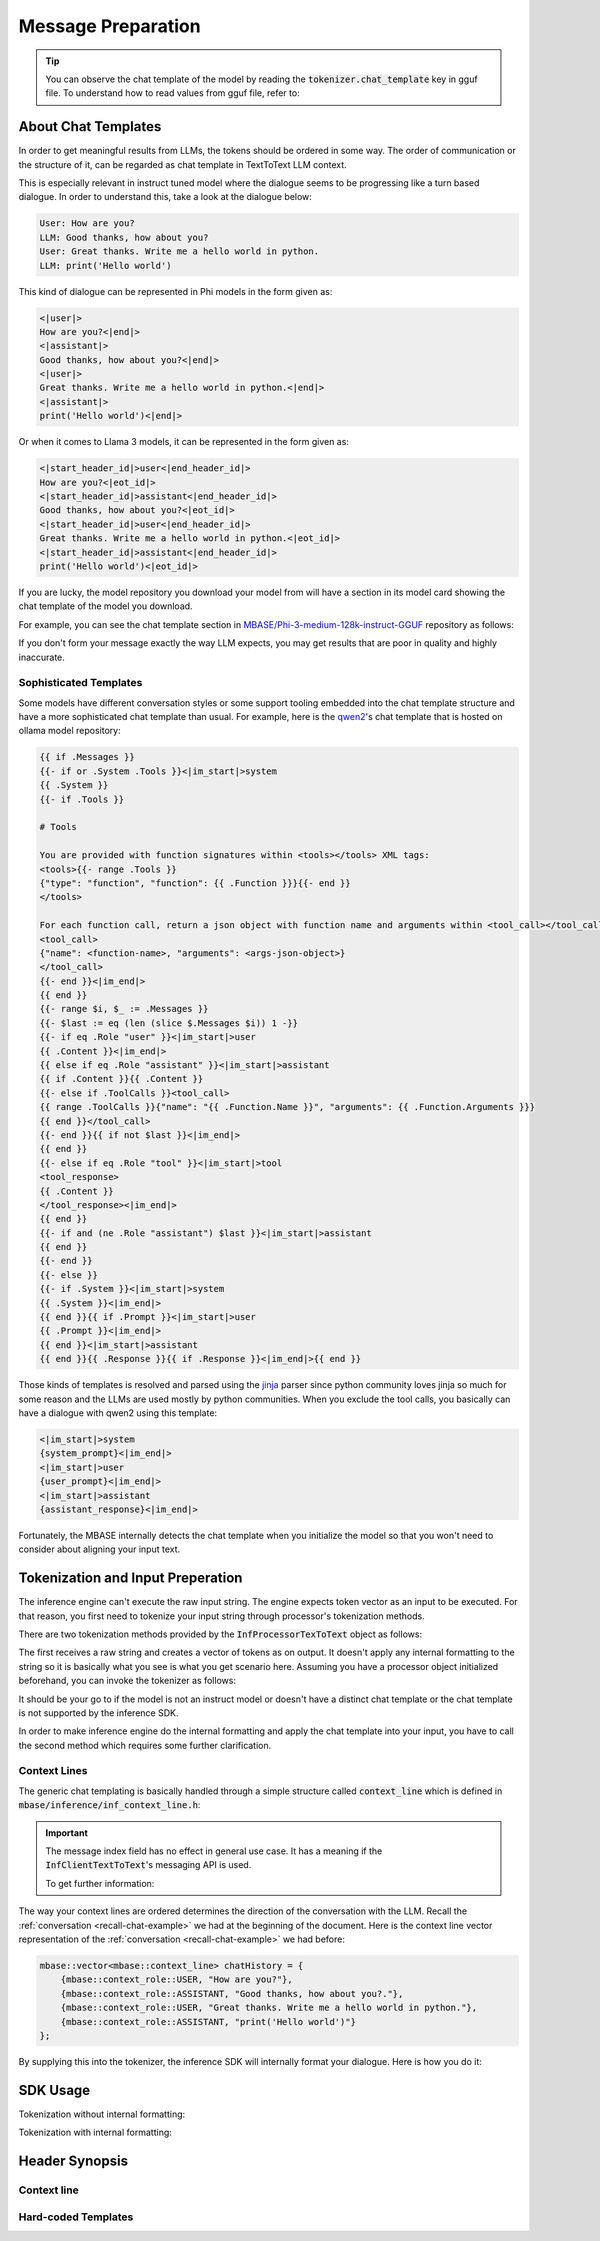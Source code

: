 ===================
Message Preparation
===================

.. _recall-chat-example:

.. tip::

    You can observe the chat template of the model by reading the :code:`tokenizer.chat_template` key
    in gguf file. To understand how to read values from gguf file, refer to: 

--------------------
About Chat Templates
--------------------

In order to get meaningful results from LLMs, the tokens should be ordered in some way.
The order of communication or the structure of it, can be regarded as chat template in TextToText LLM context.

This is especially relevant in instruct tuned model where the dialogue seems to be progressing like a
turn based dialogue. In order to understand this, take a look at the dialogue below:

.. code-block::

    User: How are you?
    LLM: Good thanks, how about you?
    User: Great thanks. Write me a hello world in python.
    LLM: print('Hello world')

This kind of dialogue can be represented in Phi models in the form given as:

.. code-block::

    <|user|>
    How are you?<|end|>
    <|assistant|>
    Good thanks, how about you?<|end|>
    <|user|>
    Great thanks. Write me a hello world in python.<|end|>
    <|assistant|>
    print('Hello world')<|end|>

Or when it comes to Llama 3 models, it can be represented in the form given as:

.. code-block::

    <|start_header_id|>user<|end_header_id|>
    How are you?<|eot_id|>
    <|start_header_id|>assistant<|end_header_id|>
    Good thanks, how about you?<|eot_id|>
    <|start_header_id|>user<|end_header_id|>
    Great thanks. Write me a hello world in python.<|eot_id|>
    <|start_header_id|>assistant<|end_header_id|>
    print('Hello world')<|eot_id|>

If you are lucky, the model repository you download your model from will have a section in its
model card showing the chat template of the model you download.

For example, you can see the chat template section in `MBASE/Phi-3-medium-128k-instruct-GGUF <https://huggingface.co/MBASE/Phi-3-medium-128k-instruct-GGUF>`_
repository as follows:

.. image:: images/chat_template_ex1.png
    :align: center

If you don't form your message exactly the way LLM expects, you may get results that are poor in quality
and highly inaccurate.

^^^^^^^^^^^^^^^^^^^^^^^
Sophisticated Templates
^^^^^^^^^^^^^^^^^^^^^^^

Some models have different conversation styles or some support tooling embedded into the chat template structure
and have a more sophisticated chat template than usual. For example, here is the `qwen2 <https://ollama.com/library/qwen2>`_'s chat template that is hosted on
ollama model repository:

.. code-block::

    {{ if .Messages }}
    {{- if or .System .Tools }}<|im_start|>system
    {{ .System }}
    {{- if .Tools }}

    # Tools

    You are provided with function signatures within <tools></tools> XML tags:
    <tools>{{- range .Tools }}
    {"type": "function", "function": {{ .Function }}}{{- end }}
    </tools>

    For each function call, return a json object with function name and arguments within <tool_call></tool_call> XML tags:
    <tool_call>
    {"name": <function-name>, "arguments": <args-json-object>}
    </tool_call>
    {{- end }}<|im_end|>
    {{ end }}
    {{- range $i, $_ := .Messages }}
    {{- $last := eq (len (slice $.Messages $i)) 1 -}}
    {{- if eq .Role "user" }}<|im_start|>user
    {{ .Content }}<|im_end|>
    {{ else if eq .Role "assistant" }}<|im_start|>assistant
    {{ if .Content }}{{ .Content }}
    {{- else if .ToolCalls }}<tool_call>
    {{ range .ToolCalls }}{"name": "{{ .Function.Name }}", "arguments": {{ .Function.Arguments }}}
    {{ end }}</tool_call>
    {{- end }}{{ if not $last }}<|im_end|>
    {{ end }}
    {{- else if eq .Role "tool" }}<|im_start|>tool
    <tool_response>
    {{ .Content }}
    </tool_response><|im_end|>
    {{ end }}
    {{- if and (ne .Role "assistant") $last }}<|im_start|>assistant
    {{ end }}
    {{- end }}
    {{- else }}
    {{- if .System }}<|im_start|>system
    {{ .System }}<|im_end|>
    {{ end }}{{ if .Prompt }}<|im_start|>user
    {{ .Prompt }}<|im_end|>
    {{ end }}<|im_start|>assistant
    {{ end }}{{ .Response }}{{ if .Response }}<|im_end|>{{ end }}

Those kinds of templates is resolved and parsed using the `jinja <https://palletsprojects.com/projects/jinja/>`_ parser 
since python community loves jinja so much for some reason and the LLMs are used mostly by python communities.
When you exclude the tool calls, you basically can have a dialogue with qwen2 using this template:

.. code-block:: 

    <|im_start|>system
    {system_prompt}<|im_end|>
    <|im_start|>user
    {user_prompt}<|im_end|>
    <|im_start|>assistant
    {assistant_response}<|im_end|>

Fortunately, the MBASE internally detects the chat template when you initialize the model so that you won't need
to consider about aligning your input text.

----------------------------------
Tokenization and Input Preperation
----------------------------------

The inference engine can't execute the raw input string. The engine
expects token vector as an input to be executed. For that reason,
you first need to tokenize your input string through processor's tokenization methods.

There are two tokenization methods provided by the :code:`InfProcessorTexToText` object as follows:

.. code-block:: cpp
    :caption: mbase/inference/inf_t2t_processor.h

    ...
    flags tokenize_input(CBYTEBUFFER in_data, size_type in_size, inf_text_token_vector& out_tokens);
    flags tokenize_input(context_line* in_lines, size_type in_count, inf_text_token_vector& out_tokens, bool in_append_assistant_token = true);
    ...

The first receives a raw string and creates a vector of tokens as on output. It doesn't apply
any internal formatting to the string so it is basically what you see is what you get scenario here.
Assuming you have a processor object initialized beforehand, you can invoke the tokenizer as follows:

.. code-block:: cpp
    :caption: pseudo c++

    ...
    mbase::string rawString = "C++ is a";
    mbase::inf_text_token_vector outputTokens; // defined in inf_common.h

    processorObj.tokenize_input(rawString.c_str(), rawString.size(), outputTokens);
    ...

It should be your go to if the model is not an instruct model or doesn't have a distinct chat template or
the chat template is not supported by the inference SDK.

In order to make inference engine do the internal formatting and apply the chat template into your input, you have to
call the second method which requires some further clarification.

^^^^^^^^^^^^^
Context Lines
^^^^^^^^^^^^^

The generic chat templating is basically handled through a simple structure called :code:`context_line`
which is defined in :code:`mbase/inference/inf_context_line.h`:

.. code-block:: cpp
    :caption: mbase/inference/inf_context_line.h

    enum class context_role {
        SYSTEM,
        ASSISTANT,
        USER,
        NONE
    };

    struct context_line {
        context_role mRole = context_role::NONE;
        mbase::string mMessage = "";
        U32 mMessageIndex;
    };

.. important::

    The message index field has no effect in general use case.
    It has a meaning if the :code:`InfClientTextToText`'s messaging API is used.
    
    To get further information:

The way your context lines are ordered determines the direction of the conversation with the LLM.
Recall the :ref:`conversation <recall-chat-example>` we had at the beginning of the document.
Here is the context line vector representation of the :ref:`conversation <recall-chat-example>` we had before:

.. code-block:: cpp

    mbase::vector<mbase::context_line> chatHistory = {
        {mbase::context_role::USER, "How are you?"},
        {mbase::context_role::ASSISTANT, "Good thanks, how about you?."},
        {mbase::context_role::USER, "Great thanks. Write me a hello world in python."},
        {mbase::context_role::ASSISTANT, "print('Hello world')"}
    };

By supplying this into the tokenizer, the inference SDK will internally format your dialogue.
Here is how you do it:

.. code-block:: cpp
    :caption: pseudo c++

    ...
    mbase::vector<mbase::context_line> chatHistory = {
        {mbase::context_role::USER, "How are you?"},
        {mbase::context_role::ASSISTANT, "Good thanks, how about you?."},
        {mbase::context_role::USER, "Great thanks. Write me a hello world in python."},
        {mbase::context_role::ASSISTANT, "print('Hello world')"}
    };
    mbase::inf_text_token_vector outputTokens; // defined in inf_common.h

    processorObj.tokenize_input(chatHistory.data(), chatHistory.size(), outputTokens);
    ...


---------
SDK Usage
---------

Tokenization without internal formatting:

.. code-block:: cpp
    :caption: pseudo c++

    ...
    mbase::string rawString = "C++ is a";
    mbase::inf_text_token_vector outputTokens; // defined in inf_common.h

    processorObj.tokenize_input(rawString.c_str(), rawString.size(), outputTokens);
    ...

Tokenization with internal formatting:

.. code-block:: cpp
    :caption: pseudo c++

    ...
    mbase::vector<mbase::context_line> chatHistory = {
        {mbase::context_role::USER, "How are you?"},
        {mbase::context_role::ASSISTANT, "Good thanks, how about you?."},
        {mbase::context_role::USER, "Great thanks. Write me a hello world in python."},
        {mbase::context_role::ASSISTANT, "print('Hello world')"}
    };
    mbase::inf_text_token_vector outputTokens; // defined in inf_common.h

    processorObj.tokenize_input(chatHistory.data(), chatHistory.size(), outputTokens);
    ...

---------------
Header Synopsis
---------------

^^^^^^^^^^^^
Context line
^^^^^^^^^^^^

.. code-block:: cpp
    :caption: mbase/inference/inf_context_line.h

    #ifndef MBASE_CONTEXT_LINE_H
    #define MBASE_CONTEXT_LINE_H

    #include <mbase/common.h>
    #include <mbase/string.h>

    MBASE_BEGIN

    enum class context_role {
        SYSTEM,
        ASSISTANT,
        USER,
        NONE
    };

    struct context_line {
        context_role mRole = context_role::NONE;
        mbase::string mMessage = "";
        U32 mMessageIndex;
    };

    MBASE_END

    #endif // !MBASE_CONTEXT_LINE_H

^^^^^^^^^^^^^^^^^^^^
Hard-coded Templates
^^^^^^^^^^^^^^^^^^^^

.. code-block:: cpp
    :caption: mbase/inference/inf_chat_templates.h

    #ifndef MBASE_CHAT_TEMPLATES
    #define MBASE_CHAT_TEMPLATES

    #include <mbase/common.h>
    #include <mbase/string.h>

    MBASE_BEGIN

    struct InfTemplateQwen {
        mbase::string systemStart = "<|im_start|>system\n";
        mbase::string assistantStart = "<|im_start|>assistant\n";
        mbase::string userStart = "<|im_start|>user\n";

        mbase::string systemEnd = "<|im_end|>\n";
        mbase::string assistantEnd = "<|im_end|>\n";
        mbase::string userEnd = "<|im_end|>\n";
    };

    struct InfTemplatePhi3 {
        mbase::string systemStart = "<|system|>\n";
        mbase::string assistantStart = "<|assistant|>\n";
        mbase::string userStart = "<|user|>\n";

        mbase::string systemEnd = "<|end|>\n";
        mbase::string assistantEnd = "<|end|>\n";
        mbase::string userEnd = "<|end|>\n";
    };

    struct InfTemplateOrion {
        mbase::string systemStart = "System: </s>\n";
        mbase::string assistantStart = "Assistant: </s>\n";
        mbase::string userStart = "</s>Human:\n";

        mbase::string systemEnd = "</s>\n";
        mbase::string assistantEnd = "</s>\n";
        mbase::string userEnd = "</s>\n";
    };

    struct InfTemplateOpenchat {
        mbase::string systemStart = "<s>GPT4 Correct System: ";
        mbase::string assistantStart = "GPT4 Correct Assistant: ";
        mbase::string userStart = "GPT4 Correct User: ";

        mbase::string systemEnd = "<|end_of_turn|>";
        mbase::string assistantEnd = "<|end_of_turn|>";
        mbase::string userEnd = "<|end_of_turn|>";
    };

    struct InfTemplateMonarch {
        mbase::string systemStart = "<s>system\n";
        mbase::string assistantStart = "<s>assistant\n";
        mbase::string userStart = "<s>user\n";

        mbase::string systemEnd = "</s>\n";
        mbase::string assistantEnd = "</s>\n";
        mbase::string userEnd = "</s>\n";
    };

    struct InfTemplateLlama {
        mbase::string systemStart = "<|start_header_id|>system<|end_header_id|>\n";
        mbase::string assistantStart = "<|start_header_id|>assistant<|end_header_id|>\n";
        mbase::string userStart = "<|start_header_id|>user<|end_header_id|>\n";

        mbase::string systemEnd = "<|eot_id|>\n";
        mbase::string assistantEnd = "<|eot_id|>\n";
        mbase::string userEnd = "<|eot_id|>\n";
    };

    struct InfTemplateDeepseek {
        mbase::string systemStart = "";
        mbase::string assistantStart = "### Response:\n";
        mbase::string userStart = "### Instruction: \n";

        mbase::string systemEnd = "";
        mbase::string assistantEnd = "<|EOT|>\n";
        mbase::string userEnd = "";
    };

    struct InfTemplateCommandR {
        mbase::string systemStart = "<|START_OF_TURN_TOKEN|><|SYSTEM_TOKEN|>";
        mbase::string assistantStart = "<|START_OF_TURN_TOKEN|><|CHATBOT_TOKEN|>";
        mbase::string userStart = "<|START_OF_TURN_TOKEN|><|USER_TOKEN|>";

        mbase::string systemEnd = "<|END_OF_TURN_TOKEN|>";
        mbase::string assistantEnd = "<|END_OF_TURN_TOKEN|>";
        mbase::string userEnd = "<|END_OF_TURN_TOKEN|>";
    };

    struct InfTemplateVicuna {
        mbase::string systemStart = "SYSTEM:";
        mbase::string assistantStart = "ASSISTANT:";
        mbase::string userStart = "USER:";

        mbase::string systemEnd = "";
        mbase::string assistantEnd = "</s>\n";
        mbase::string userEnd = "";
    };

    struct InfTemplateZephyr {
        mbase::string systemStart = "<|system|>\n";
        mbase::string assistantStart = "<|assistant|>\n";
        mbase::string userStart = "<|user|>\n";

        mbase::string systemEnd = "<|endoftext|>\n";
        mbase::string assistantEnd = "<|endoftext|>\n";
        mbase::string userEnd = "<|endoftext|>\n";
    };

    struct InfTemplateGemma2 {
        mbase::string systemStart = "<start_of_turn>system\n";
        mbase::string assistantStart = "<start_of_turn>model\n";
        mbase::string userStart = "<start_of_turn>user\n";

        mbase::string systemEnd = "<end_of_turn>\n";
        mbase::string assistantEnd = "<end_of_turn>\n";
        mbase::string userEnd = "<end_of_turn>\n";
    };

    MBASE_INLINE GENERIC tokenizer_align_instruct_template(const mbase::string& in_template,
        mbase::string& out_system_start,
        mbase::string& out_assistant_start,
        mbase::string& out_user_start,
        mbase::string& out_system_end,
        mbase::string& out_assistant_end,
        mbase::string& out_user_end
    );

    MBASE_INLINE GENERIC tokenizer_align_instruct_template(const mbase::string& in_template,
        mbase::string& out_system_start,
        mbase::string& out_assistant_start,
        mbase::string& out_user_start,
        mbase::string& out_system_end,
        mbase::string& out_assistant_end,
        mbase::string& out_user_end
    );

    MBASE_END

    #endif // !MBASE_CHAT_TEMPLATES